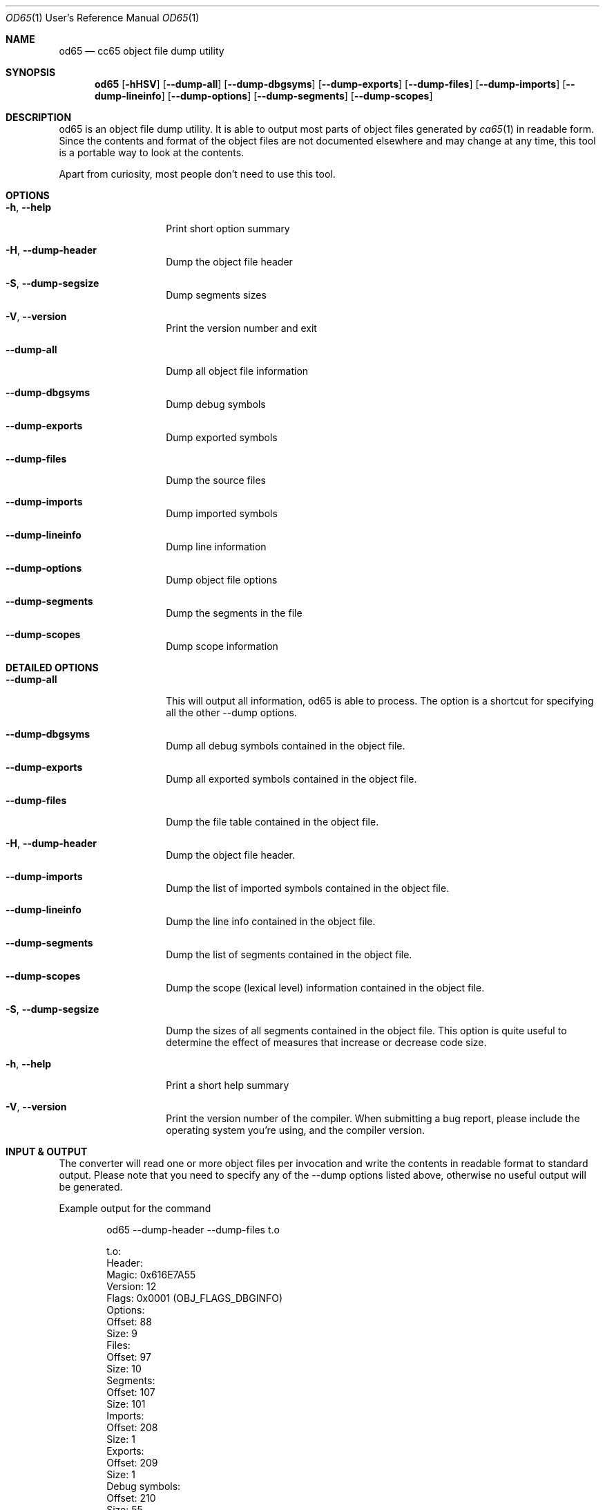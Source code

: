 .Dd $Mdocdate$
.Dt OD65 1 URM
.Os 0.1.0
.Sh NAME
.Nm od65
.Nd cc65 object file dump utility
.Sh SYNOPSIS
.Nm
.Bk -words
.Op Fl hHSV
.Op Fl Fl dump-all
.Op Fl Fl dump-dbgsyms
.Op Fl Fl dump-exports
.Op Fl Fl dump-files
.Op Fl Fl dump-imports
.Op Fl Fl dump-lineinfo
.Op Fl Fl dump-options
.Op Fl Fl dump-segments
.Op Fl Fl dump-scopes
.Ek
.Sh DESCRIPTION
od65 is an object file dump utility. It is able to output
most parts of object files generated by
.Xr ca65 1
in readable form.  Since the contents and format of the
object files are not documented elsewhere and may change at
any time, this tool is a portable way to look at the
contents.
.Pp
Apart from curiosity, most people don't need to use this
tool.
.Sh OPTIONS
.Bl -tag -width "XXXXXXXXXXXX"
.It Fl h , Fl Fl help
Print short option summary
.It Fl H , Fl Fl dump-header
Dump the object file header
.It Fl S , Fl Fl dump-segsize
Dump segments sizes
.It Fl V , Fl Fl version
Print the version number and exit
.It Fl Fl dump-all
Dump all object file information
.It Fl Fl dump-dbgsyms
Dump debug symbols
.It Fl Fl dump-exports
Dump exported symbols
.It Fl Fl dump-files
Dump the source files
.It Fl Fl dump-imports
Dump imported symbols
.It Fl Fl dump-lineinfo
Dump line information
.It Fl Fl dump-options
Dump object file options
.It Fl Fl dump-segments
Dump the segments in the file
.It Fl Fl dump-scopes
Dump scope information
.Sh DETAILED OPTIONS
.Bl -tag -width "XXXXXXXXXXXX"
.It Fl Fl dump-all
This will output all information, od65 is able to process. The option is a
shortcut for specifying all the other --dump options.
.It Fl Fl dump-dbgsyms
Dump all debug symbols contained in the object file.
.It Fl Fl dump-exports
Dump all exported symbols contained in the object file.
.It Fl Fl dump-files
Dump the file table contained in the object file.
.It Fl H , Fl Fl dump-header
Dump the object file header.
.It Fl Fl dump-imports
Dump the list of imported symbols contained in the object file.
.It Fl Fl dump-lineinfo
Dump the line info contained in the object file.
.It Fl Fl dump-segments
Dump the list of segments contained in the object file.
.It Fl Fl dump-scopes
Dump the scope (lexical level) information contained in the object file.
.It Fl S , Fl Fl dump-segsize
.Pp
Dump the sizes of all segments contained in the object file.
This option is quite useful to determine the effect of
measures that increase or decrease code size.
.It Fl h , Fl Fl help
Print a short help summary
.It Fl V , Fl Fl version
Print the version number of the compiler. When submitting a
bug report, please include the operating system you're
using, and the compiler version.
.El
.Sh INPUT & OUTPUT
The converter will read one or more object files per
invocation and write the contents in readable format to
standard output. Please note that you need to specify any of
the --dump options listed above, otherwise no useful
output will be generated.
.Pp
Example output for the command
.Bd -literal -offset indent
od65 --dump-header --dump-files t.o

t.o:
  Header:
    Magic:                 0x616E7A55
    Version:                       12
    Flags:                     0x0001  (OBJ_FLAGS_DBGINFO)
    Options:
      Offset:                      88
      Size:                         9
    Files:
      Offset:                      97
      Size:                        10
    Segments:
      Offset:                     107
      Size:                       101
    Imports:
      Offset:                     208
      Size:                         1
    Exports:
      Offset:                     209
      Size:                         1
    Debug symbols:
      Offset:                     210
      Size:                        55
    Line infos:
      Offset:                     265
      Size:                         1
    String pool:
      Offset:                     266
      Size:                        80
  Files:
    Count:                          1
    Index:                          0
      Name:                     "t.s"
      Size:                       402
      Modification time:   1280498435  (Fri Jul 30 16:00:35 2010)
.Ed
.Pp
.Sh AUTHORS
Program Author: Ullrich von Bassewitz <\fIwebmaster@von-bassewitz.de\fR>
.br
Manpage Author: Jake Grossman         <\fIjake.r.grossman@gmail.com\fR>
.Sh COPYRIGHT
od65 (C) Copyright 2000-2009 Ullrich von Bassewitz and
others. For usage of the binaries and/or sources the
following conditions do apply:
.Pp
This software is provided 'as-is', without any expressed or
implied warranty. In no event will the authors be held
liable for any damages arising from the use of this
software.
.Pp
Permission is granted to anyone to use this software for any
purpose, including commercial applications, and to alter it
and redistribute it freely, subject to the following
restrictions:
.Pp
.Bl -enum
.It
The origin of this software must not be misrepresented; you
must not claim that you wrote the original software. If you
use this software in a product, an acknowledgment in the
product documentation would be appreciated but is not
required.
.It
Altered source versions must be plainly marked as such, and
must not be misrepresented as being the original software.
.It
This notice may not be removed or altered from any source
distribution.
.El
.Sh SEE ALSO
.Xr ca65 1 ,
.Xr cc65 1
.\" vim: set ts=8 sts=8 sw=8 et tw=60 :
